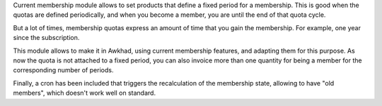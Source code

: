 Current membership module allows to set products that define a fixed period
for a membership. This is good when the quotas are defined periodically, and
when you become a member, you are until the end of that quota cycle.

But a lot of times, membership quotas express an amount of time that you
gain the membership. For example, one year since the subscription.

This module allows to make it in Awkhad, using current membership features,
and adapting them for this purpose. As now the quota is not attached to a fixed
period, you can also invoice more than one quantity for being a member for
the corresponding number of periods.

Finally, a cron has been included that triggers the recalculation of the
membership state, allowing to have "old members", which doesn't work well
on standard.
